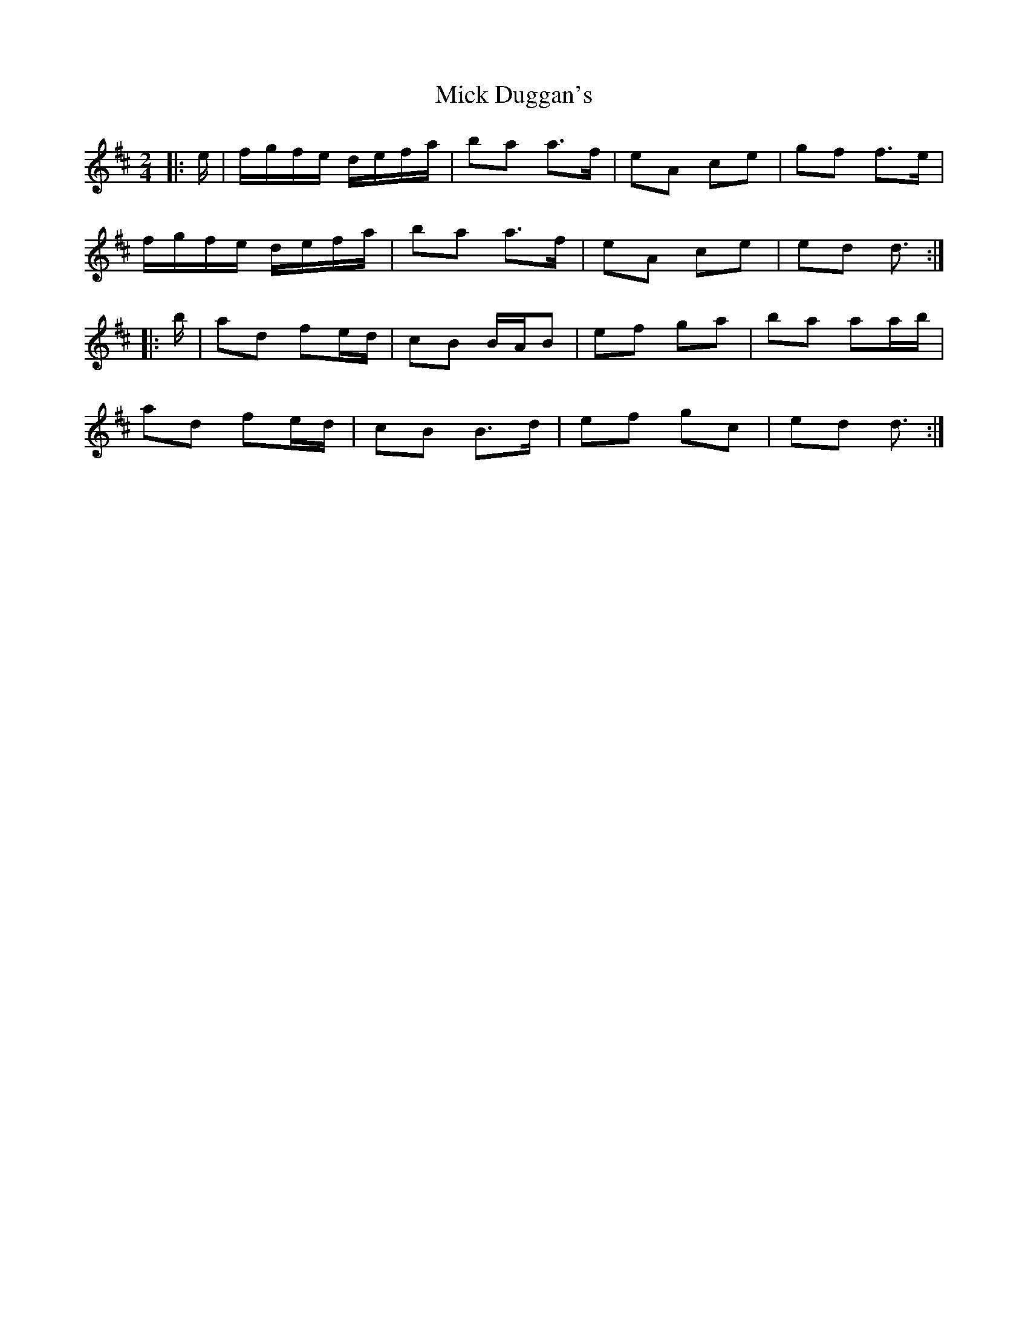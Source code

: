 X: 2
T: Mick Duggan's
Z: ceolachan
S: https://thesession.org/tunes/8675#setting22497
R: polka
M: 2/4
L: 1/8
K: Dmaj
|: e/ |f/g/f/e/ d/e/f/a/ | ba a>f | eA ce | gf f>e |
f/g/f/e/ d/e/f/a/ | ba a>f | eA ce | ed d3/ :|
|: b/ |ad fe/d/ | cB B/A/B | ef ga | ba aa/b/ |
ad fe/d/ | cB B>d | ef gc | ed d3/ :|
